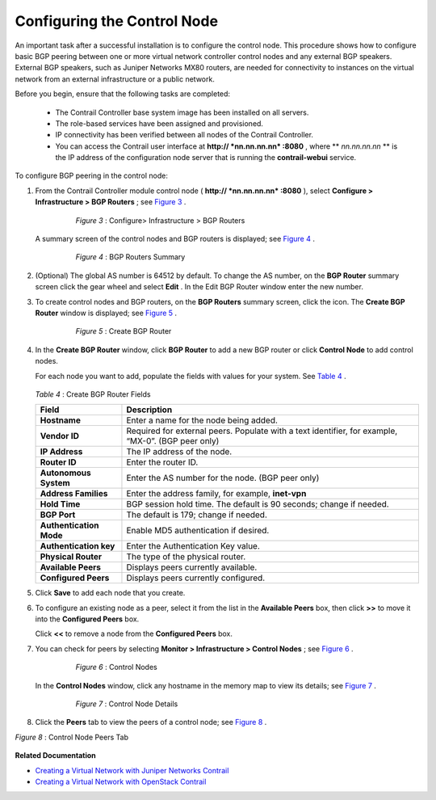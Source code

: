 .. This work is licensed under the Creative Commons Attribution 4.0 International License.
   To view a copy of this license, visit http://creativecommons.org/licenses/by/4.0/ or send a letter to Creative Commons, PO Box 1866, Mountain View, CA 94042, USA.

============================
Configuring the Control Node
============================

An important task after a successful installation is to configure the control node. This procedure shows how to configure basic BGP peering between one or more virtual network controller control nodes and any external BGP speakers. External BGP speakers, such as Juniper Networks MX80 routers, are needed for connectivity to instances on the virtual network from an external infrastructure or a public network.

Before you begin, ensure that the following tasks are completed:

   - The Contrail Controller base system image has been installed on all servers.


   - The role-based services have been assigned and provisioned.


   - IP connectivity has been verified between all nodes of the Contrail Controller.


   - You can access the Contrail user interface at **http:// *nn.nn.nn.nn* :8080** , where ** *nn.nn.nn.nn* ** is the IP address of the configuration node server that is running the **contrail-webui** service.


To configure BGP peering in the control node:


#. From the Contrail Controller module control node ( **http:// *nn.nn.nn.nn* :8080** ), select **Configure > Infrastructure > BGP Routers** ; see `Figure 3`_ .

   

   .. _Figure 3: 

     *Figure 3* : Configure> Infrastructure > BGP Routers

    .. figure:: s042497.png

   A summary screen of the control nodes and BGP routers is displayed; see `Figure 4`_ .

   .. _Figure 4: 

     *Figure 4* : BGP Routers Summary

    .. figure:: s042498.png



#. (Optional) The global AS number is 64512 by default. To change the AS number, on the **BGP Router** summary screen click the gear wheel and select **Edit** . In the Edit BGP Router window enter the new number.



#. To create control nodes and BGP routers, on the **BGP Routers** summary screen, click the |s042494.png| icon. The **Create BGP Router** window is displayed; see `Figure 5`_ .

   .. _Figure 5: 

     *Figure 5* : Create BGP Router

    .. figure:: s042496.png



#. In the **Create BGP Router** window, click **BGP Router** to add a new BGP router or click **Control Node** to add control nodes.

   For each node you want to add, populate the fields with values for your system. See `Table 4`_ .

    .. _Table 4: 


   *Table 4* : Create BGP Router Fields
   
   +-------------------------------+-----------------------------------+
   | Field                         | Description                       |
   +===============================+===================================+
   | **Hostname**                  | Enter a name for the node being   |
   |                               | added.                            |
   +-------------------------------+-----------------------------------+
   | **Vendor ID**                 | Required for external peers.      |
   |                               | Populate with a text identifier,  |
   |                               | for example, “MX-0”. (BGP peer    |
   |                               | only)                             |
   +-------------------------------+-----------------------------------+
   | **IP Address**                | The IP address of the node.       |
   +-------------------------------+-----------------------------------+
   | **Router ID**                 | Enter the router ID.              |
   +-------------------------------+-----------------------------------+
   | **Autonomous System**         | Enter the AS number for the node. |
   |                               | (BGP peer only)                   |
   +-------------------------------+-----------------------------------+
   | **Address Families**          | Enter the address family, for     |
   |                               | example, **inet-vpn**             |
   +-------------------------------+-----------------------------------+
   | **Hold Time**                 | BGP session hold time. The        |
   |                               | default is 90 seconds; change if  |
   |                               | needed.                           |
   +-------------------------------+-----------------------------------+
   | **BGP Port**                  | The default is 179; change if     |
   |                               | needed.                           |
   +-------------------------------+-----------------------------------+
   | **Authentication Mode**       | Enable MD5 authentication if      |
   |                               | desired.                          |
   +-------------------------------+-----------------------------------+
   | **Authentication key**        | Enter the Authentication Key      |
   |                               | value.                            |
   +-------------------------------+-----------------------------------+
   | **Physical Router**           | The type of the physical router.  |
   +-------------------------------+-----------------------------------+
   | **Available Peers**           | Displays peers currently          |
   |                               | available.                        |
   +-------------------------------+-----------------------------------+
   | **Configured Peers**          | Displays peers currently          |
   |                               | configured.                       |
   +-------------------------------+-----------------------------------+



#. Click **Save** to add each node that you create.



#. To configure an existing node as a peer, select it from the list in the **Available Peers** box, then click **>>** to move it into the **Configured Peers** box.

   Click **<<** to remove a node from the **Configured Peers** box.



#. You can check for peers by selecting **Monitor > Infrastructure > Control Nodes** ; see `Figure 6`_ .

   .. _Figure 6: 

     *Figure 6* : Control Nodes

    .. figure:: s042499.png

   In the **Control Nodes** window, click any hostname in the memory map to view its details; see `Figure 7`_ .

   .. _Figure 7: 

     *Figure 7* : Control Node Details

    .. figure:: s042500.png



#. Click the **Peers** tab to view the peers of a control node; see `Figure 8`_ .

.. _Figure 8: 

*Figure 8* : Control Node Peers Tab

.. figure:: s042501.png


**Related Documentation**

-  `Creating a Virtual Network with Juniper Networks Contrail`_ 

-  `Creating a Virtual Network with OpenStack Contrail`_ 

.. _Creating a Virtual Network with Juniper Networks Contrail: creating-virtual-network-juniper-vnc.html

.. _Creating a Virtual Network with OpenStack Contrail: creating-virtual-network-vnc.html


.. |s042494.png| image:: s042494.png
